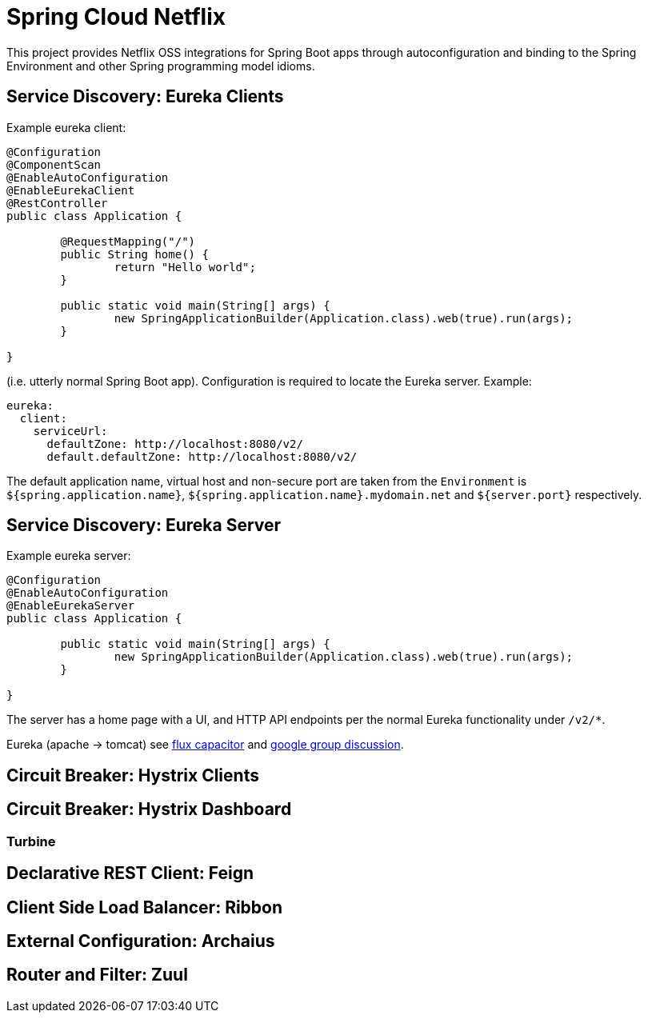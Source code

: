 = Spring Cloud Netflix

This project provides Netflix OSS integrations for Spring Boot apps through autoconfiguration
and binding to the Spring Environment and other Spring programming model idioms.

== Service Discovery: Eureka Clients

Example eureka client:

```
@Configuration
@ComponentScan
@EnableAutoConfiguration
@EnableEurekaClient
@RestController
public class Application {

	@RequestMapping("/")
	public String home() {
		return "Hello world";
	}
	
	public static void main(String[] args) {
		new SpringApplicationBuilder(Application.class).web(true).run(args);
	}

}

```

(i.e. utterly normal Spring Boot app). Configuration is required to locate the Eureka server. Example:

```
eureka:
  client:
    serviceUrl:
      defaultZone: http://localhost:8080/v2/
      default.defaultZone: http://localhost:8080/v2/
```

The default application name, virtual host and non-secure port are taken from the `Environment` is 
`${spring.application.name}`, `${spring.application.name}.mydomain.net` and `${server.port}` respectively.

== Service Discovery: Eureka Server

Example eureka server:

```
@Configuration
@EnableAutoConfiguration
@EnableEurekaServer
public class Application {

	public static void main(String[] args) {
		new SpringApplicationBuilder(Application.class).web(true).run(args);
	}

}

```

The server has a home page with a UI, and HTTP API endpoints per the
normal Eureka functionality under `/v2/*`.

Eureka (apache -> tomcat) see https://github.com/cfregly/fluxcapacitor/wiki/NetflixOSS-FAQ#eureka-service-discovery-load-balancer[flux capacitor] and https://groups.google.com/forum/?fromgroups#!topic/eureka_netflix/g3p2r7gHnN0[google group discussion].

== Circuit Breaker: Hystrix Clients

== Circuit Breaker: Hystrix Dashboard

=== Turbine

== Declarative REST Client: Feign

== Client Side Load Balancer: Ribbon

== External Configuration: Archaius

== Router and Filter: Zuul


